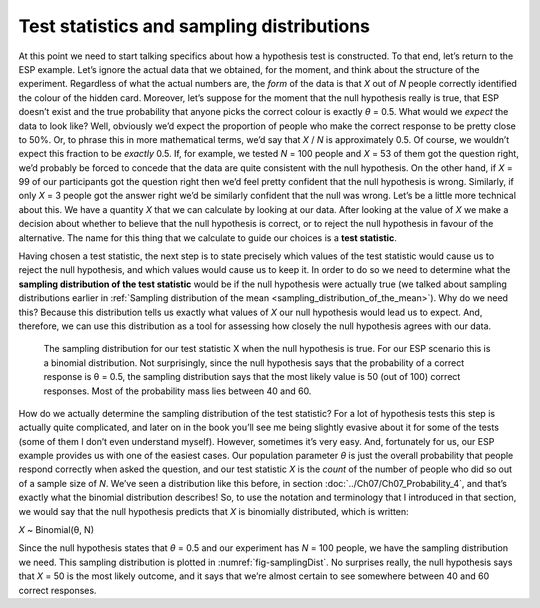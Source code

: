 .. sectionauthor:: `Danielle J. Navarro <https://djnavarro.net/>`_ and `David R. Foxcroft <https://www.davidfoxcroft.com/>`_

Test statistics and sampling distributions
------------------------------------------

At this point we need to start talking specifics about how a hypothesis
test is constructed. To that end, let’s return to the ESP example. Let’s
ignore the actual data that we obtained, for the moment, and think about
the structure of the experiment. Regardless of what the actual numbers
are, the *form* of the data is that *X* out of *N* people
correctly identified the colour of the hidden card. Moreover, let’s
suppose for the moment that the null hypothesis really is true, that ESP
doesn’t exist and the true probability that anyone picks the correct
colour is exactly *θ* = 0.5. What would we *expect* the data
to look like? Well, obviously we’d expect the proportion of people who
make the correct response to be pretty close to 50\%. Or, to phrase this
in more mathematical terms, we’d say that *X* / *N* is approximately
\0.5. Of course, we wouldn’t expect this fraction to be *exactly*
\0.5. If, for example, we tested *N* = 100 people and *X* = 53
of them got the question right, we’d probably be forced to concede that
the data are quite consistent with the null hypothesis. On the other
hand, if *X* = 99 of our participants got the question right then
we’d feel pretty confident that the null hypothesis is wrong. Similarly,
if only *X* = 3 people got the answer right we’d be similarly
confident that the null was wrong. Let’s be a little more technical
about this. We have a quantity *X* that we can calculate by
looking at our data. After looking at the value of *X* we make a
decision about whether to believe that the null hypothesis is correct,
or to reject the null hypothesis in favour of the alternative. The name
for this thing that we calculate to guide our choices is a **test
statistic**.

Having chosen a test statistic, the next step is to state precisely which
values of the test statistic would cause us to reject the null hypothesis, and
which values would cause us to keep it. In order to do so we need to determine
what the **sampling distribution of the test statistic** would be if the null
hypothesis were actually true (we talked about sampling distributions earlier
in :ref:`Sampling distribution of the mean <sampling_distribution_of_the_mean>`).
Why do we need this? Because this distribution tells us exactly what values of
*X* our null hypothesis would lead us to expect. And, therefore, we can use this
distribution as a tool for assessing how closely the null hypothesis agrees
with our data.

.. ----------------------------------------------------------------------------

.. figure:: ../_images/lsj_samplingDist.*
   :alt: Sampling distribution when the null hypothesis is true
   :name: fig-samplingDist

   The sampling distribution for our test statistic X when the null hypothesis
   is true. For our ESP scenario this is a binomial distribution. Not
   surprisingly, since the null hypothesis says that the probability of a
   correct response is θ = 0.5, the sampling distribution says that the most
   likely value is 50 (out of 100) correct responses. Most of the probability
   mass lies between 40 and 60.
   
.. ----------------------------------------------------------------------------

How do we actually determine the sampling distribution of the test statistic?
For a lot of hypothesis tests this step is actually quite complicated, and
later on in the book you’ll see me being slightly evasive about it for some of
the tests (some of them I don’t even understand myself). However, sometimes
it’s very easy. And, fortunately for us, our ESP example provides us with one
of the easiest cases. Our population parameter *θ* is just the overall
probability that people respond correctly when asked the question, and our test
statistic *X* is the *count* of the number of people who did so out of a sample
size of *N*. We’ve seen a distribution like this before, in section
:doc:`../Ch07/Ch07_Probability_4`, and that’s exactly what the binomial
distribution describes! So, to use the notation and terminology that I
introduced in that section, we would say that the null hypothesis predicts that
*X* is binomially distributed, which is written:

*X* ~ Binomial(θ, N)

Since the null hypothesis states that *θ* = 0.5 and our
experiment has *N* = 100 people, we have the sampling distribution
we need. This sampling distribution is plotted in :numref:`fig-samplingDist`.
No surprises really, the null hypothesis says that *X* = 50 is the most likely
outcome, and it says that we’re almost certain to see somewhere between 40 and
60 correct responses.
